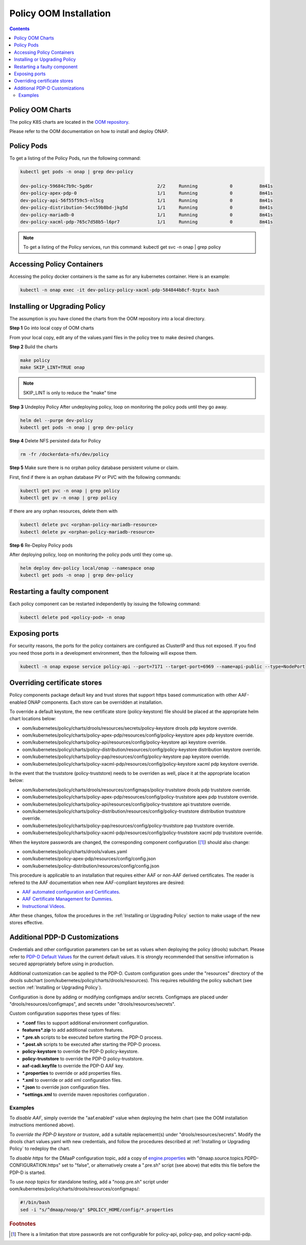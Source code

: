 .. This work is licensed under a
.. Creative Commons Attribution 4.0 International License.
.. http://creativecommons.org/licenses/by/4.0


Policy OOM Installation
-----------------------

.. contents::
    :depth: 2

Policy OOM Charts
*****************
The policy K8S charts are located in the `OOM repository <https://gerrit.onap.org/r/gitweb?p=oom.git;a=tree;f=kubernetes/policy;h=78576c7a0d30cb87054e9776326cdde20986e6e3;hb=refs/heads/master>`_.

Please refer to the OOM documentation on how to install and deploy ONAP.

Policy Pods
***********
To get a listing of the Policy Pods, run the following command:

.. code-block:: bash

  kubectl get pods -n onap | grep dev-policy

  dev-policy-59684c7b9c-5gd6r                        2/2     Running            0          8m41s
  dev-policy-apex-pdp-0                              1/1     Running            0          8m41s
  dev-policy-api-56f55f59c5-nl5cg                    1/1     Running            0          8m41s
  dev-policy-distribution-54cc59b8bd-jkg5d           1/1     Running            0          8m41s
  dev-policy-mariadb-0                               1/1     Running            0          8m41s
  dev-policy-xacml-pdp-765c7d58b5-l6pr7              1/1     Running            0          8m41s

.. note::
   To get a listing of the Policy services, run this command:
   kubectl get svc -n onap | grep policy

Accessing Policy Containers
***************************
Accessing the policy docker containers is the same as for any kubernetes container. Here is an example:

.. code-block:: bash

  kubectl -n onap exec -it dev-policy-policy-xacml-pdp-584844b8cf-9zptx bash

Installing or Upgrading Policy
******************************
The assumption is you have cloned the charts from the OOM repository into a local directory.

**Step 1** Go into local copy of OOM charts

From your local copy, edit any of the values.yaml files in the policy tree to make desired changes.

**Step 2** Build the charts

.. code-block:: bash

  make policy
  make SKIP_LINT=TRUE onap

.. note::
   SKIP_LINT is only to reduce the "make" time

**Step 3** Undeploy Policy
After undeploying policy, loop on monitoring the policy pods until they go away.

.. code-block:: bash

  helm del --purge dev-policy
  kubectl get pods -n onap | grep dev-policy

**Step 4** Delete NFS persisted data for Policy

.. code-block:: bash

  rm -fr /dockerdata-nfs/dev/policy

**Step 5** Make sure there is no orphan policy database persistent volume or claim.

First, find if there is an orphan database PV or PVC with the following commands:

.. code-block:: bash

  kubectl get pvc -n onap | grep policy
  kubectl get pv -n onap | grep policy

If there are any orphan resources, delete them with

.. code-block:: bash

    kubectl delete pvc <orphan-policy-mariadb-resource>
    kubectl delete pv <orphan-policy-mariadb-resource>

**Step 6** Re-Deploy Policy pods

After deploying policy, loop on monitoring the policy pods until they come up.

.. code-block:: bash

  helm deploy dev-policy local/onap --namespace onap
  kubectl get pods -n onap | grep dev-policy

Restarting a faulty component
*****************************
Each policy component can be restarted independently by issuing the following command:

.. code-block:: bash

    kubectl delete pod <policy-pod> -n onap

Exposing ports
**************
For security reasons, the ports for the policy containers are configured as ClusterIP and thus not exposed. If you find you need those ports in a development environment, then the following will expose them.

.. code-block:: bash

  kubectl -n onap expose service policy-api --port=7171 --target-port=6969 --name=api-public --type=NodePort

Overriding certificate stores
*******************************
Policy components package default key and trust stores that support https based communication with other
AAF-enabled ONAP components.  Each store can be overridden at installation.

To override a default keystore, the new certificate store (policy-keystore) file should be placed at the
appropriate helm chart locations below:

* oom/kubernetes/policy/charts/drools/resources/secrets/policy-keystore drools pdp keystore override.
* oom/kubernetes/policy/charts/policy-apex-pdp/resources/config/policy-keystore apex pdp keystore override.
* oom/kubernetes/policy/charts/policy-api/resources/config/policy-keystore api keystore override.
* oom/kubernetes/policy/charts/policy-distribution/resources/config/policy-keystore distribution keystore override.
* oom/kubernetes/policy/charts/policy-pap/resources/config/policy-keystore pap keystore override.
* oom/kubernetes/policy/charts/policy-xacml-pdp/resources/config/policy-keystore xacml pdp keystore override.

In the event that the truststore (policy-truststore) needs to be overriden as well, place it at the appropriate
location below:

* oom/kubernetes/policy/charts/drools/resources/configmaps/policy-truststore drools pdp truststore override.
* oom/kubernetes/policy/charts/policy-apex-pdp/resources/config/policy-truststore apex pdp truststore override.
* oom/kubernetes/policy/charts/policy-api/resources/config/policy-truststore api truststore override.
* oom/kubernetes/policy/charts/policy-distribution/resources/config/policy-truststore distribution truststore override.
* oom/kubernetes/policy/charts/policy-pap/resources/config/policy-truststore pap truststore override.
* oom/kubernetes/policy/charts/policy-xacml-pdp/resources/config/policy-truststore xacml pdp truststore override.

When the keystore passwords are changed, the corresponding component configuration ([1]_) should also change:

* oom/kubernetes/policy/charts/drools/values.yaml
* oom/kubernetes/policy-apex-pdp/resources/config/config.json
* oom/kubernetes/policy-distribution/resources/config/config.json

This procedure is applicable to an installation that requires either AAF or non-AAF derived certificates.
The reader is refered to the AAF documentation when new AAF-compliant keystores are desired:

* `AAF automated configuration and Certificates <https://docs.onap.org/projects/onap-aaf-authz/en/latest/sections/configuration/AAF_4.1_config.html#typical-onap-entity-info-in-aaf>`_.
* `AAF Certificate Management for Dummies <https://wiki.onap.org/display/DW/AAF+Certificate+Management+for+Dummies>`_.
* `Instructional Videos <https://wiki.onap.org/display/DW/Instructional+Videos>`_.

After these changes, follow the procedures in the :ref:`Installing or Upgrading Policy` section to make usage of
the new stores effective.

Additional PDP-D Customizations
*******************************

Credentials and other configuration parameters can be set as values
when deploying the policy (drools) subchart.  Please refer to
`PDP-D Default Values <https://git.onap.org/oom/tree/kubernetes/policy/components/policy-drools-pdp/values.yaml>`_
for the current default values.  It is strongly recommended that sensitive
information is secured appropriately before using in production.

Additional customization can be applied to the PDP-D.  Custom configuration goes under the
"resources" directory of the drools subchart (oom/kubernetes/policy/charts/drools/resources).
This requires rebuilding the policy subchart
(see section :ref:`Installing or Upgrading Policy`).

Configuration is done by adding or modifying configmaps and/or secrets.
Configmaps are placed under "drools/resources/configmaps", and
secrets under "drools/resources/secrets".

Custom configuration supportes these types of files:

* **\*.conf** files to support additional environment configuration.
* **features\*.zip** to add additional custom features.
* **\*.pre.sh** scripts to be executed before starting the PDP-D process.
* **\*.post.sh** scripts to be executed after starting the PDP-D process.
* **policy-keystore** to override the PDP-D policy-keystore.
* **policy-truststore** to override the PDP-D policy-truststore.
* **aaf-cadi.keyfile** to override the PDP-D AAF key.
* **\*.properties** to override or add properties files.
* **\*.xml** to override or add xml configuration files.
* **\*.json** to override json configuration files.
* **\*settings.xml** to override maven repositories configuration .

Examples
^^^^^^^^

To *disable AAF*, simply override the "aaf.enabled" value when deploying the helm chart
(see the OOM installation instructions mentioned above).

To *override the PDP-D keystore or trustore*, add a suitable replacement(s) under
"drools/resources/secrets".  Modify the drools chart values.yaml with
new credentials, and follow the procedures described at
:ref:`Installing or Upgrading Policy` to redeploy the chart.

To *disable https* for the DMaaP configuration topic, add a copy of
`engine.properties <https://git.onap.org/policy/drools-pdp/tree/policy-management/src/main/server/config/engine.properties>`_
with "dmaap.source.topics.PDPD-CONFIGURATION.https" set to "false", or alternatively
create a ".pre.sh" script (see above) that edits this file before the PDP-D is
started.

To use *noop topics* for standalone testing, add a "noop.pre.sh" script under
oom/kubernetes/policy/charts/drools/resources/configmaps/:

.. code-block:: bash

    #!/bin/bash
    sed -i "s/^dmaap/noop/g" $POLICY_HOME/config/*.properties


.. rubric:: Footnotes

.. [1] There is a limitation that store passwords are not configurable for policy-api, policy-pap, and policy-xacml-pdp.
